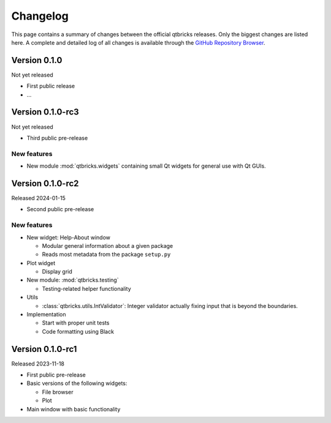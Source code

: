 =========
Changelog
=========

This page contains a summary of changes between the official qtbricks releases. Only the biggest changes are listed here. A complete and detailed log of all changes is available through the `GitHub Repository Browser <https://github.com/tillbiskup/qtbricks>`_.


Version 0.1.0
=============

Not yet released

* First public release

* ...


Version 0.1.0-rc3
=================

Not yet released

* Third public pre-release


New features
------------

* New module :mod:`qtbricks.widgets` containing small Qt widgets for general use with Qt GUIs.


Version 0.1.0-rc2
=================

Released 2024-01-15

* Second public pre-release


New features
------------

* New widget: Help-About window

  * Modular general information about a given package
  * Reads most metadata from the package ``setup.py``

* Plot widget

  * Display grid

* New module: :mod:`qtbricks.testing`

  * Testing-related helper functionality

* Utils

  * :class:`qtbricks.utils.IntValidator`: Integer validator actually fixing input that is beyond the boundaries.

* Implementation

  * Start with proper unit tests
  * Code formatting using Black


Version 0.1.0-rc1
=================

Released 2023-11-18

* First public pre-release

* Basic versions of the following widgets:

  * File browser
  * Plot

* Main window with basic functionality
